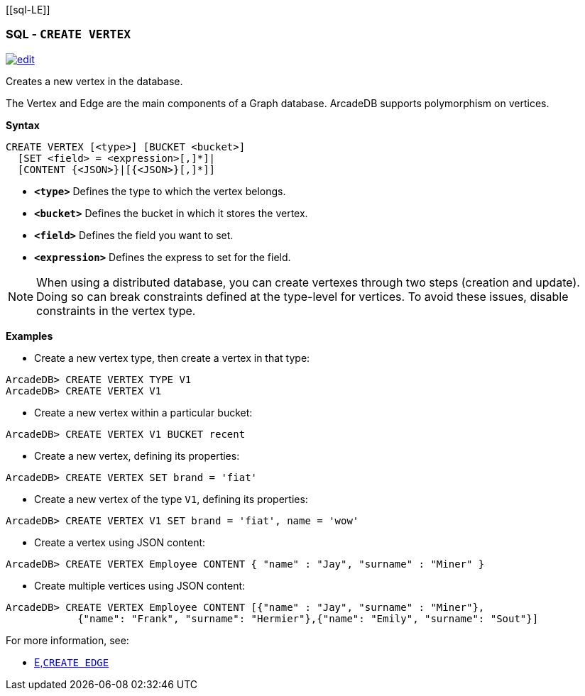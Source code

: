 [[sql-L[[sql-Create-Vertex]]E]]
[discrete]

=== SQL - `CREATE VERTEX`

image:../images/edit.png[link="https://github.com/ArcadeData/arcadedb-docs/blob/main/src/main/asciidoc/sql/Llink="https://github.com/ArcadeData/arcadedb-docs/blob/main/src/main/asciidoc/sql/sql-Create-Vertex.adoc"E" float=right]

Creates a new vertex in the database.

The Vertex and Edge are the main components of a Graph database. ArcadeDB supports polymorphism on vertices.

*Syntax*

[source,sql]
----
CREATE VERTEX [<type>] [BUCKET <bucket>]
  [SET <field> = <expression>[,]*]|
  [CONTENT {<JSON>}|[{<JSON>}[,]*]]
----

* *`&lt;type&gt;`* Defines the type to which the vertex belongs.
* *`&lt;bucket&gt;`* Defines the bucket in which it stores the vertex.
* *`&lt;field&gt;`* Defines the field you want to set.
* *`&lt;expression&gt;`* Defines the express to set for the field.

NOTE: When using a distributed database, you can create vertexes through two steps (creation and update). Doing so can break constraints defined at the type-level for vertices. To avoid these issues, disable constraints in the vertex type.

*Examples*

* Create a new vertex type, then create a vertex in that type:

----
ArcadeDB> CREATE VERTEX TYPE V1
ArcadeDB> CREATE VERTEX V1
----

* Create a new vertex within a particular bucket:

----
ArcadeDB> CREATE VERTEX V1 BUCKET recent
----

* Create a new vertex, defining its properties:

----
ArcadeDB> CREATE VERTEX SET brand = 'fiat'
----

* Create a new vertex of the type `V1`, defining its properties:

----
ArcadeDB> CREATE VERTEX V1 SET brand = 'fiat', name = 'wow'
----

* Create a vertex using JSON content:

----
ArcadeDB> CREATE VERTEX Employee CONTENT { "name" : "Jay", "surname" : "Miner" }
----

* Create multiple vertices using JSON content:

----
ArcadeDB> CREATE VERTEX Employee CONTENT [{"name" : "Jay", "surname" : "Miner"},
            {"name": "Frank", "surname": "Hermier"},{"name": "Emily", "surname": "Sout"}]
----

For more information, see:

* <<sql-L<<sql-Create-Edge,E,`CREATE EDGE`>>